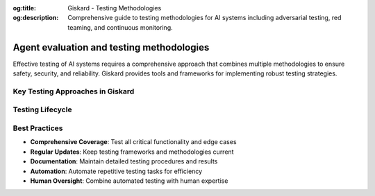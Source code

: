 :og:title: Giskard - Testing Methodologies
:og:description: Comprehensive guide to testing methodologies for AI systems including adversarial testing, red teaming, and continuous monitoring.

Agent evaluation and testing methodologies
==========================================

Effective testing of AI systems requires a comprehensive approach that combines multiple methodologies to ensure safety, security, and reliability. Giskard provides tools and frameworks for implementing robust testing strategies.

Key Testing Approaches in Giskard
---------------------------------

.. grid:: 1 1 2 2

   .. grid-item-card:: Business failures
      :link: /start/glossary/business/index
      :link-type: doc

      AI system failures that affect the business logic of the model.

   .. grid-item-card:: Security vulnerabilities
      :link: /start/glossary/security/index
      :link-type: doc

      AI system failures that affect the security of the model.

   .. grid-item-card:: LLM scan
      :link: /oss/sdk/security
      :link-type: doc

      Giskard's automated vulnerability detection system that identifies security issues, business logic failures, and other problems in LLM applications.

   .. grid-item-card:: RAG Evaluation Toolkit
      :link: /oss/sdk/security
      :link-type: doc

      A comprehensive testing framework for Retrieval-Augmented Generation systems, including relevance, accuracy, and source attribution testing.

   .. grid-item-card:: Adversarial testing
      :link: /hub/ui/datasets/index
      :link-type: doc

      Testing methodology that intentionally tries to break or exploit models using carefully crafted inputs designed to trigger failures.

   .. grid-item-card:: Human-in-the-Loop
      :link: /hub/ui/annotate
      :link-type: doc

      Combining automated testing with human expertise and judgment.

   .. grid-item-card:: Regression Testing
      :link: /hub/ui/evaluations-compare
      :link-type: doc

      Ensuring that new changes don't break existing functionality.

   .. grid-item-card:: Continuous Red Teaming
      :link: /hub/ui/continuous-red-teaming
      :link-type: doc

      Automated, ongoing security testing that continuously monitors for new threats and vulnerabilities.

Testing Lifecycle
-----------------

.. grid:: 1 1 2 2

   .. grid-item-card:: 1. Planning Phase

      - Define testing objectives and scope
      - Identify critical vulnerabilities and risks
      - Design test strategies and methodologies
      - Establish success criteria and metrics

   .. grid-item-card:: 2. Execution Phase
      :link: /hub/ui/evaluations
      :link-type: doc

      - Implement automated testing frameworks
      - Conduct manual testing and validation
      - Perform adversarial and red team testing
      - Monitor and record results

   .. grid-item-card:: 3. Analysis Phase
      :link: /hub/ui/evaluations-compare
      :link-type: doc

      - Evaluate test results and findings
      - Prioritize vulnerabilities and issues
      - Generate comprehensive reports
      - Plan remediation strategies

   .. grid-item-card:: 4. Remediation Phase
      :link: /hub/ui/evaluations
      :link-type: doc

      - Address identified vulnerabilities
      - Implement fixes and improvements
      - Re-test to verify resolution
      - Update testing procedures

Best Practices
--------------

* **Comprehensive Coverage**: Test all critical functionality and edge cases
* **Regular Updates**: Keep testing frameworks and methodologies current
* **Documentation**: Maintain detailed testing procedures and results
* **Automation**: Automate repetitive testing tasks for efficiency
* **Human Oversight**: Combine automated testing with human expertise

